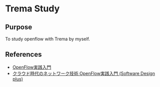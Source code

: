 * Trema Study

** Purpose
To study openflow with Trema by myself.

** References
- [[http://yasuhito.github.io/trema-book/][OpenFlow実践入門]]
- [[http://www.amazon.co.jp/dp/4774154652/ref%3Dcm_sw_r_tw_dp_0SlTqb1NGYDN9][クラウド時代のネットワーク技術 OpenFlow実践入門 (Software Design plus)]]




